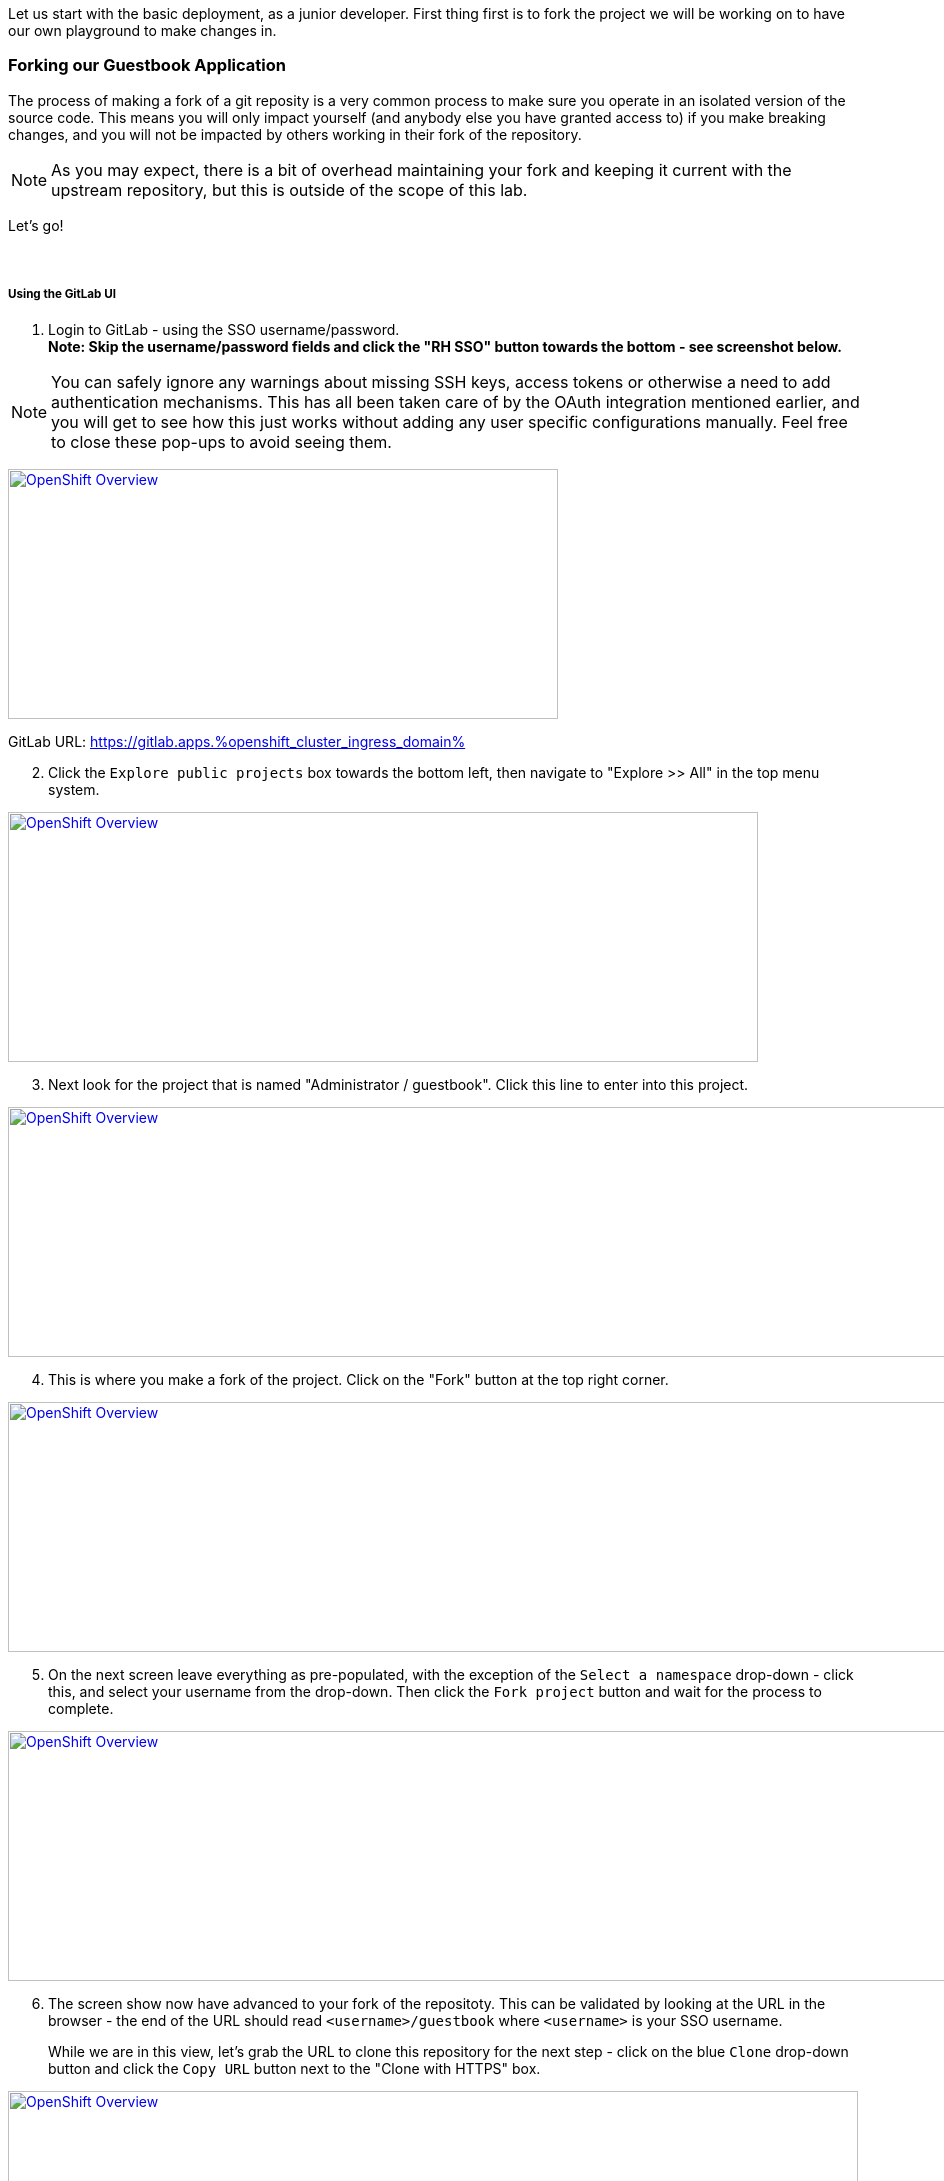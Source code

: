 :openshift_cluster_ingress_domain: %openshift_cluster_ingress_domain%
:highlightjs-languages: yaml

Let us start with the basic deployment, as a junior developer. First thing first is to fork the project we will be working on to have our own playground to make changes in.

=== Forking our Guestbook Application

The process of making a fork of a git reposity is a very common process to make sure you operate in an isolated version of the source code. This means you will only impact yourself (and anybody else you have granted access to) if you make breaking changes, and you will not be impacted by others working in their fork of the repository. 

NOTE: As you may expect, there is a bit of overhead maintaining your fork and keeping it current with the upstream repository, but this is outside of the scope of this lab.

Let's go! +
 +
 +

===== Using the GitLab UI 

[start=1]
. Login to GitLab - using the SSO username/password. +
*Note: Skip the username/password fields and click the "RH SSO" button towards the bottom - see screenshot below.*

NOTE: You can safely ignore any warnings about missing SSH keys, access tokens or otherwise a need to add authentication mechanisms. This has all been taken care of by the OAuth integration mentioned earlier, and you will get to see how this just works without adding any user specific configurations manually. Feel free to close these pop-ups to avoid seeing them.

image:https://raw.githubusercontent.com/rht-labs-events/summit-lab-2023/main/bookbag.instructions/workshop/content/media/gitlab-sso-login.png[alt="OpenShift Overview",width=550,height=250,link=https://raw.githubusercontent.com/rht-labs-events/summit-lab-2023/main/bookbag.instructions/workshop/content/media/gitlab-sso-login.png]

GitLab URL:
https://gitlab.apps.{openshift_cluster_ingress_domain}

[start=2]
. Click the `Explore public projects` box towards the bottom left, then navigate to "Explore >> All" in the top menu system.

image:https://raw.githubusercontent.com/rht-labs-events/summit-lab-2023/main/bookbag.instructions/workshop/content/media/gitlab-explore-projects.png[alt="OpenShift Overview",width=750,height=250,link=https://raw.githubusercontent.com/rht-labs-events/summit-lab-2023/main/bookbag.instructions/workshop/content/media/gitlab-explore-projects.png]

[start=3]
. Next look for the project that is named "Administrator / guestbook". Click this line to enter into this project. 

image:https://raw.githubusercontent.com/rht-labs-events/summit-lab-2023/main/bookbag.instructions/workshop/content/media/gitlab-admin-guestbook.png[alt="OpenShift Overview",width=1000,height=250,link=https://raw.githubusercontent.com/rht-labs-events/summit-lab-2023/main/bookbag.instructions/workshop/content/media/gitlab-admin-guestbook.png]

[start=4]
. This is where you make a fork of the project. Click on the "Fork" button at the top right corner. 

image:https://raw.githubusercontent.com/rht-labs-events/summit-lab-2023/main/bookbag.instructions/workshop/content/media/gitlab-fork-button.png[alt="OpenShift Overview",width=1000,height=250,link=https://raw.githubusercontent.com/rht-labs-events/summit-lab-2023/main/bookbag.instructions/workshop/content/media/gitlab-fork-button.png]

[start=5]
. On the next screen leave everything as pre-populated, with the exception of the `Select a namespace` drop-down - click this, and select your username from the drop-down. Then click the `Fork project` button and wait for the process to complete.

image:https://raw.githubusercontent.com/rht-labs-events/summit-lab-2023/main/bookbag.instructions/workshop/content/media/gitlab-fork-guestbook.png[alt="OpenShift Overview",width=1000,height=250,link=https://raw.githubusercontent.com/rht-labs-events/summit-lab-2023/main/bookbag.instructions/workshop/content/media/gitlab-fork-guestbook.png]

[start=6]
. The screen show now have advanced to your fork of the repositoty. This can be validated by looking at the URL in the browser - the end of the URL should read `<username>/guestbook` where `<username>` is your SSO username.  +
+
While we are in this view, let's grab the URL to clone this repository for the next step - click on the blue `Clone` drop-down button and click the `Copy URL` button next to the "Clone with HTTPS" box.

image:https://raw.githubusercontent.com/rht-labs-events/summit-lab-2023/main/bookbag.instructions/workshop/content/media/gitlab-clone-guestbook.png[alt="OpenShift Overview",width=850,height=250,link=https://raw.githubusercontent.com/rht-labs-events/summit-lab-2023/main/bookbag.instructions/workshop/content/media/gitlab-clone-guestbook.png]


===== DONE

You now have a fork that is safe to make changes to, and you automatically have write permissions to make changes within this repository. As you go forward with the next steps, make sure to follow the instructions carefully and use your fork of the source code. 

Next we will launch this version of the application in RH OpenShift Dev Spaces so we can see it run and start making changes to the application.
 +
 +
 +
 +

=== Launching the forked application in RH OpenShift Dev Spaces

This is where the fun begins - now that we have our own playground to play in, we need an IDE to make the changes. This is where RH OpenShift Dev Spaces shines. Let's take a look. +
 +

===== Create a new workspace

[start=1]
. Make sure you have completed the steps in the *Getting Started* chapter and have a valid session to the RH OpenShift Dev Spaces dashboard - seen below. 

image:https://raw.githubusercontent.com/rht-labs-events/summit-lab-2023/main/bookbag.instructions/workshop/content/media/devspaces-create-workspace.png[alt="OpenShift Overview",width=750,height=750,link=https://raw.githubusercontent.com/rht-labs-events/summit-lab-2023/main/bookbag.instructions/workshop/content/media/devspaces-create-workspace.png]


[start=2]
. Next, make sure you completed the steps above to create a fork of the upstream guestbook application. Then enter the URL you grabbed in the last step of the forking process into the "Import from Git" / "Git Repo URL" box. Then click the `Create & Open` button.

image:https://raw.githubusercontent.com/rht-labs-events/summit-lab-2023/main/bookbag.instructions/workshop/content/media/devspaces-create-and-open.png[alt="OpenShift Overview",width=550,height=150,link=https://raw.githubusercontent.com/rht-labs-events/summit-lab-2023/main/bookbag.instructions/workshop/content/media/devspaces-create-and-open.png]

[start=3]
. The first time you accss this GitLab instance from RH OpenShift Dev Spaces, it will prompt to authorize the use of your account for the OAuth integration. Click on the `Authorize` button to continue. 

image:https://raw.githubusercontent.com/rht-labs-events/summit-lab-2023/main/bookbag.instructions/workshop/content/media/devspaces-gitlab-authorize.png[alt="OpenShift Overview",width=850,height=150,link=https://raw.githubusercontent.com/rht-labs-events/summit-lab-2023/main/bookbag.instructions/workshop/content/media/devspaces-gitlab-authorize.png]

[start=4]
. Wait for the workspace to start - this may take a minute or two.

image:https://raw.githubusercontent.com/rht-labs-events/summit-lab-2023/main/bookbag.instructions/workshop/content/media/devspaces-wait-to-start.png[alt="OpenShift Overview",width=850,height=150,link=https://raw.githubusercontent.com/rht-labs-events/summit-lab-2023/main/bookbag.instructions/workshop/content/media/devspaces-wait-to-start.png]

[start=5]
. Welcome to RH OpenShift Dev Spaces! If you are seeing prompts to trust the author, etc. please click `Trust Workspace and Install` / `Yes, I trust the authors` and proceeed to you see an IDE like the screenshot below. 

NOTE: You can choose either *accept* or *deny* for the analystics pop-up to help Red Hat improve the extensions - for this lab these data are not collected anyway.

image:https://raw.githubusercontent.com/rht-labs-events/summit-lab-2023/main/bookbag.instructions/workshop/content/media/devspaces-welcome.png[alt="OpenShift Overview",width=1000,height=150,link=https://raw.githubusercontent.com/rht-labs-events/summit-lab-2023/main/bookbag.instructions/workshop/content/media/devspaces-welcome.png]

[start=6]
. To better navigate the UI, we will install an extension to aid with running this application. We will cover more about extensions in the next chapter, but for now just click on the "Extensions" menun option in the left-hand side margin and search for "Task Manager" to install this extension from teh marketplace. Once found, click on the blue "Install" button and wait for the task to complete. You should now have a new left-hand side margin item at the bottom that is the "Task Manager". +
 +
Feel free to close the "Extension: Task Manager" window that is visible in the middle of the screen. 

image:https://raw.githubusercontent.com/rht-labs-events/summit-lab-2023/main/bookbag.instructions/workshop/content/media/devspaces-task-manager.png[alt="OpenShift Overview",width=450,height=150,link=https://raw.githubusercontent.com/rht-labs-events/summit-lab-2023/main/bookbag.instructions/workshop/content/media/devspaces-task-manager.png]

NOTE: Any changes made in this runtime environment is automatically saved and persisted across restarts of *this* instance of the workspace. If you choose to delete the workspace these changes are lost, but permanent customizations can be added to the DevFile and other Workspaces config files - more on this later.

[start=7]
. Click on the "Task Manager" and choose the `Build and Run the application` under `devfile` at the top, then click the "play" symbol to the right of the line.

image:https://raw.githubusercontent.com/rht-labs-events/summit-lab-2023/main/bookbag.instructions/workshop/content/media/devspaces-build-and-run.png[alt="OpenShift Overview",width=450,height=150,link=https://raw.githubusercontent.com/rht-labs-events/summit-lab-2023/main/bookbag.instructions/workshop/content/media/devspaces-build-and-run.png]

[start=8]
. This will bring up a Terminal output window at the bottom of the browser view - including a few other tabs, such as "Problems", "Output", "Debug Console". +
 +
*Oh No!* The run resulted in an error!! Feel free to explore the error output more to figure out why. 

image:https://raw.githubusercontent.com/rht-labs-events/summit-lab-2023/main/bookbag.instructions/workshop/content/media/devspaces-build-failure.png[alt="OpenShift Overview",width=1000,height=250,link=https://raw.githubusercontent.com/rht-labs-events/summit-lab-2023/main/bookbag.instructions/workshop/content/media/devspaces-build-failure.png]

[start=9]
. As you probably figured out, this problem is due to not having a MongoDB to connect to. Someone must have left this repository in a bad state after making some changes earlier. Let's add the DB - locally in the workspace - which means we are still just operating as if this was running locally on a laptop. +
 +
Click on the `Explorer` icon in the left-side margin menu to see the various files in this repository. +
 +
Click on the `devfile.yaml` file as this will bring it into the center view where we can start making changes. Explore the `components` section of this file, and right now you will see that we have a `nodejs` section (line 5) and `npm` volume section (line 23). This is where we need to add one more component. +
 +
image:https://raw.githubusercontent.com/rht-labs-events/summit-lab-2023/main/bookbag.instructions/workshop/content/media/devspaces-select-devfile.png[alt="OpenShift Overview",width=1000,height=250,link=https://raw.githubusercontent.com/rht-labs-events/summit-lab-2023/main/bookbag.instructions/workshop/content/media/devspaces-select-devfile.png]

Copy the below snippet and paste it into the `components` section, right before line 26 / `commands`. 

[source,yaml]]
  - name: mongo
    container:
      image: registry.redhat.io/rhscl/mongodb-36-rhel7:1-50
      env:
        - name: MONGODB_USER
          value: user
        - name: MONGODB_PASSWORD
          value: password
        - name: MONGODB_DATABASE
          value: guestbook
        - name: MONGODB_ADMIN_PASSWORD
          value: password
      endpoints:
        - name: mongodb
          exposure: internal
          targetPort: 27017
      memoryLimit: 512Mi
      mountSources: false
      volumeMounts:
        - name: mongo-storage
          path: /var/lib/mongodb/data
  - name: mongo-storage
    volume:
      size: 1G


The resulting file should look like the following screenshot. 

image:https://raw.githubusercontent.com/rht-labs-events/summit-lab-2023/main/bookbag.instructions/workshop/content/media/devspaces-added-mongodb.png[alt="OpenShift Overview",width=650,height=350,link=https://raw.githubusercontent.com/rht-labs-events/summit-lab-2023/main/bookbag.instructions/workshop/content/media/devspaces-added-mongodb.png]

[start=10]
. With the change in place, it is time to push this change to our git repository so we can give it a try. +
 +
To the right of the `devfile.yaml` in the `Explorer` view you can see `M` - this indicates that the file was modified and should be added and committed to the repositoty. +
 +
Again, in the left-hand side margin menu, click on the "Source Control" icon, then follow these steps:
  a. Click the `+` next to the `devfile.yaml` file
  b. Enter a commit message at the top - for example: "_Adding mongodb to my workspace_"
  c. Click the blue "Commit" button below
  d. Click the tripple dots `...` in the top menu of the Source Control view, and select `push`

NOTE: The IDE may ask if you would like periodically run git fetch. While it doesn't matter for this lab, it is good to see that this feature exists to assist with keeping your local clone current, but for now you can choose to answer either `Yes` or `No` to this question. 

[start=11]
. The source code has been updated, but the runtime is still using the old devfile. Let's fix this by making the changes inline. Alternatively we could delete and re-create the workspace, but that would mean starting over for some of the other non-permanent changes we have made so far. +
 +
In the browser, you should find the RH OpenShift Dev Spaces dashboard as another tab - select this tab. Click on "Workspaces (1)" in the left hand side menu, and you should see the "guestbook" workspace running (a green circle next to it). +
 +
For this next step, it is crucial to click on `guestbook` in the center "Workspaces" view - not the left-hand side "Recent Workspaces". The former brings up the workspaces settings (which we want), while the latter brings up a new tab with an active window into the running workspace. +
 +
Click the "Devfile" tab to see the active runtime devfile. Similar to how we added the mongodb to the permanent devfile, let's copy the above snippet and paste it here as well - right before the `commands` section. +

image:https://raw.githubusercontent.com/rht-labs-events/summit-lab-2023/main/bookbag.instructions/workshop/content/media/devspaces-added-mongodb-inline.png[alt="OpenShift Overview",width=1000,height=350,link=https://raw.githubusercontent.com/rht-labs-events/summit-lab-2023/main/bookbag.instructions/workshop/content/media/devspaces-added-mongodb-inline.png]

[start=12]
. Click the blue "Save" button in the bottom right corner. This will present a prompt asking if you want to "Restart Workspace" - answer `Yes` to this prompt.

image:https://raw.githubusercontent.com/rht-labs-events/summit-lab-2023/main/bookbag.instructions/workshop/content/media/devspaces-restart-workspace.png[alt="OpenShift Overview",width=550,height=350,link=https://raw.githubusercontent.com/rht-labs-events/summit-lab-2023/main/bookbag.instructions/workshop/content/media/devspaces-restart-workspace.png]

[start=13]
. Next click the `guestbook` link in the left-hand side menu to re-open the session - now with the new runtime changes.

[start=14]
. Repeat step #6 from above by clicking the play icon of the "Build and Run the application" line in the "Task Manager"

[start=15]
. *Success* The Terminal is now just showing a few warnings, but otherwise also indicating that the app is listening on port 8080. Speaking of port 8080, there is a pop-up in the bottom right of the browser that is letting you know that there is a service listening on port 8080 and asking if you would like to open it - click the `Open in New Tab` blue button.

image:https://raw.githubusercontent.com/rht-labs-events/summit-lab-2023/main/bookbag.instructions/workshop/content/media/devspaces-open-port-8080.png[alt="OpenShift Overview",width=350,height=350,link=https://raw.githubusercontent.com/rht-labs-events/summit-lab-2023/main/bookbag.instructions/workshop/content/media/devspaces-open-port-8080.png]

As a good security measurement, it will double-check and ask if you want to open this link - for this purpose, we do trust it, so click the blue "Open" button.

image:https://raw.githubusercontent.com/rht-labs-events/summit-lab-2023/main/bookbag.instructions/workshop/content/media/devspaces-port-8080-security.png[alt="OpenShift Overview",width=450,height=350,link=https://raw.githubusercontent.com/rht-labs-events/summit-lab-2023/main/bookbag.instructions/workshop/content/media/devspaces-port-8080-security.png]

===== Congratulations 
You now have a working guestbook application. Feel free to try it out and submit names and messages to your guestbook. +
 +
*Bonus:* If you navigate back to the workspaces tab, you will now see your data is echo'ed to the Terminal window for debugging purposes.

=== Enhancing Developer Environment Container

As you probably have observed, RH OpenShift Dev Spaces itself is running as a pod with multiple containers. One of these containers is the main IDE container, and the base image used for this is fully controllable through the DevFile when lauching a new Developer Environment. In many cases, the image used is the UDI - Universal Developer Image - as it has a lot of tools and runtime environments built-in. 

However, no image can have all tools built-in, and you may opt to maintain a set of smaller images rather than an all-inclusive - and hence large - image. 

In this section you will get to experience how to modify the runtime container image to include additional tooling - in this case some basic CLI tooling to interact with the mongodb that we added to the runtime above. 


[start=1]
. Navigate to the Terminal in the IDE, and type mongo followed by a couple of tab- keystrokes. As you probably know from any Linux based environments, this would have either shown you available CLI tools that starts with mongo, or if there was only one command available it would auto-complete it. In this case you will see that that nothing appears - as expected since we don't have any mongo CLI tools installed.

image:https://raw.githubusercontent.com/rht-labs-events/summit-lab-2023/main/bookbag.instructions/workshop/content/media/devspaces-terminal-no-mongotools.png[alt="OpenShift Overview",width=450,height=350,link=https://raw.githubusercontent.com/rht-labs-events/summit-lab-2023/main/bookbag.instructions/workshop/content/media/devspaces-terminal-no-mongotools.png]

[start=2]
. Let us add some mongo CLI tools by amending the runtime container image we are using. +
 +
This is done by using a `Dockerfile` to add additional layers to the container image. For simplicity, we have already prepared a Dockefile and corresponding build configs for this use. Let's take a closer look at those now. +
 +
First let's switch to the git branch that contains the solution files. This is done by using the left-hand side margin menu, click on the "Source Control" icon, then follow these steps:
  a. Click the `...` in the top menu 
  b. Click `Checkout to ..`
  c. Select `origin/demo-solution`

You should now see `demo-solution` listed as the active branch at the bottom of the window + if you have a Terminal open it will show `(demo-solution)` as part of the prompt. 

image:https://raw.githubusercontent.com/rht-labs-events/summit-lab-2023/main/bookbag.instructions/workshop/content/media/devspaces-terminal-demo-solution-branch.png[alt="OpenShift Overview",width=450,height=350,link=https://raw.githubusercontent.com/rht-labs-events/summit-lab-2023/main/bookbag.instructions/workshop/content/media/devspaces-demo-solution-branch.png]

[start=3]
. Before we explore the files behind this build, let us load up everything needed in OpenShift as the build may take a bit of time. +
 +
Using the Terminal window, it is now time to become more familiar with the `oc` CLI tool that is used to interact with OpenShift from the terminal. +
 +
Run `oc whoami` to verify that you have an active session - it should print your `labX` username.

Run `oc project <username>-devspaces`, for example `oc project lab250-devspaces` if your username is `lab250`

image:https://raw.githubusercontent.com/rht-labs-events/summit-lab-2023/main/bookbag.instructions/workshop/content/media/devspaces-openshift-project.png[alt="OpenShift Overview",width=450,height=350,link=https://raw.githubusercontent.com/rht-labs-events/summit-lab-2023/main/bookbag.instructions/workshop/content/media/devspaces-openshift-project.png]

[start=4]
. Before we explore the files behind this build, let us load up everything needed in OpenShift as the build may take a bit of time to complete. +
+
At the top level of your git repo, in the Terminal, run the following commands:

  a. `oc apply -f build/` 
  b. `oc start-build guestbook-dev-environment`

image:https://raw.githubusercontent.com/rht-labs-events/summit-lab-2023/main/bookbag.instructions/workshop/content/media/devspaces-start-img-build.png[alt="OpenShift Overview",width=450,height=350,link=https://raw.githubusercontent.com/rht-labs-events/summit-lab-2023/main/bookbag.instructions/workshop/content/media/devspaces-start-img-build.png]

[start=5]
. *Explore Time* Navigate to OpenShift console to see the build we just started within OpenShift. 

  a. In the OpenShift web console, make sure to select "Adminsitrator" at the top drop-down in the left-hand side menu
  b. Then expand the "Builds" section and click on "Builds". 
  c. Click on the "guestbook-dev-environment-*" build to see more details
  d. Feel free to explore both the `BuildConfigs and `ImageStreams` in the left hand side menu

image:https://raw.githubusercontent.com/rht-labs-events/summit-lab-2023/main/bookbag.instructions/workshop/content/media/openshift-guestbook-builds.png[alt="OpenShift Overview",width=450,height=350,link=https://raw.githubusercontent.com/rht-labs-events/summit-lab-2023/main/bookbag.instructions/workshop/content/media/openshift-guestbook-builds.png]

[start=6]
. To fully understand what that image build did, let's take a look at the `DockerFile used to perform the build`. +
 + 
Navigate back the RH OpenShift Dev Spaces tab, and click `Explorer` in the left-hand side navigation menu, then click `Dockerfile`, which now should appear in the editor view in the middle. +
 +
This is a very minimal `Dockerfile` - it's based on the UDI image (mentioned above), and the only addition is to download and install the `mongodb-data-tools` RPM. +
 +
Feel free to also explore the files in the `build` directory - the `BuildConfig` and `ImageStream` - these were used to load up the necessary build in OpenShift to create this new image. 

[start=7]
. Wait for the image build to complete in OpenShift before continuing on to the next step - i.e.: the build should show a green checkmark and `Complete`

image:https://raw.githubusercontent.com/rht-labs-events/summit-lab-2023/main/bookbag.instructions/workshop/content/media/openshift-guestbook-build-complete.png[alt="OpenShift Overview",width=450,height=350,link=https://raw.githubusercontent.com/rht-labs-events/summit-lab-2023/main/bookbag.instructions/workshop/content/media/openshift-guestbook-build-complete.png]

[start=8]
. We need to grab the image path from the image stream so we can use it in the next step. In OpenShift, navigate to the `ImageStreams` and click on `guestbook-dev-env`. About half-way down, highlight the Image Repository path below and copy it (ctrl-c or right-click >> copy)

image:https://raw.githubusercontent.com/rht-labs-events/summit-lab-2023/main/bookbag.instructions/workshop/content/media/openshift-guestbook-image-path.png[alt="OpenShift Overview",width=450,height=350,link=https://raw.githubusercontent.com/rht-labs-events/summit-lab-2023/main/bookbag.instructions/workshop/content/media/openshift-guestbook-image-path.png]

[start=9]
. Since this is a new image that we are still trialing to see if it meets out needs, we will just load it up temporarily by using the inline method we used earlier. This will reference the local image and let us test it before we make it permanent by pushing the image to a centralized image registry and update the DevFile with the new image. +
 +
Reference the above steps for how to navigate back to the inline view, and when there look for the `image: 'registry.redhat.io/devspaces/udi-rhel8:3.5'` line - this is the one we are replacing with our newly built image. See screenshot below. 

image:https://raw.githubusercontent.com/rht-labs-events/summit-lab-2023/main/bookbag.instructions/workshop/content/media/devspaces-image-update-inline.png[alt="OpenShift Overview",width=450,height=350,link=https://raw.githubusercontent.com/rht-labs-events/summit-lab-2023/main/bookbag.instructions/workshop/content/media/devspaces-image-update-inline.png]

[start=10]
. Close down any old tabs to your active workspace, and click on the `guestbook` workspace in the left-hand side menu to re-open the newly re-lauched workspace. +
 +
Note how everything has been preserved, including your previous file-view, extensions, etc.

[start=11]
. Back in the workspaces view, click the three lines (hamburger menu) at the top left, and select `Terminal >> New Terminal`.  +
 +
In the newly opened terminal repeat the previous steps to access the `mongo` CLI tools, e.g.: type mongo then a few tab- keystrokes +
 +
Observe how there are now multiple `mongo` CLI tools available

image:https://raw.githubusercontent.com/rht-labs-events/summit-lab-2023/main/bookbag.instructions/workshop/content/media/devspaces-available-mongo-commands.png[alt="OpenShift Overview",width=450,height=350,link=https://raw.githubusercontent.com/rht-labs-events/summit-lab-2023/main/bookbag.instructions/workshop/content/media/devspaces-available-mongo-commands.png]

[start=11]
. Give one of the mongo commands a try, for example `mongotop`, with the following command: +
  `mongotop -u admin -p password --authenticationDatabase admin` +
+ 
This should connect to the locally deployed mongo and you should successfully see output relevant to the mongodb deployment.

===== Congratulations 
This concludes the `Junior Developer` exercise. To recap, here are a few things you have learned as part of this lab:

  - Basic navigation of the RH OpenShift Dev Spaces environment within the web browser
  - Used DevFiles to load up a consisten development environment 
  - Installed and used extensions (Task Manager) to navigate tasks defined in the DevFile
  - Observed build warnings and deployment errors - and learned to fix it, permanenty and temporary testing it inline
  - Interactions with git (GitLab in this case), through an OAuth integration - i.e. no need for developer credentials
  - Navigation of the IDE editor and source control features - such as branches and add/commit/push
  - Building custom runtime developer environments by altering container images
  - Observed how RH OpenShift Dev Spaces allowed you to do all of this, while your runtime was cached and allowed you to pick up where you left off.

We truly hope you enjoyed this exercise. Now on to the `Advanced Developer` exercise, where things will be harder and not as thoroughly explained as it was for the `Junior Developer` Exercise. 

*TIP:* Keep the `Junior Exercise` open in a separate tab to jump back here for guidance - if needed. 

